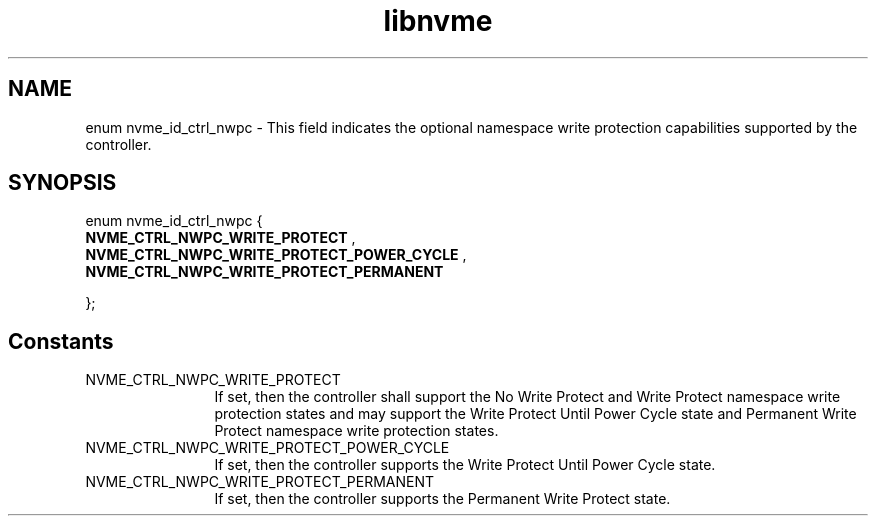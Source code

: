 .TH "libnvme" 9 "enum nvme_id_ctrl_nwpc" "September 2023" "API Manual" LINUX
.SH NAME
enum nvme_id_ctrl_nwpc \- This field indicates the optional namespace write protection capabilities supported by the controller.
.SH SYNOPSIS
enum nvme_id_ctrl_nwpc {
.br
.BI "    NVME_CTRL_NWPC_WRITE_PROTECT"
, 
.br
.br
.BI "    NVME_CTRL_NWPC_WRITE_PROTECT_POWER_CYCLE"
, 
.br
.br
.BI "    NVME_CTRL_NWPC_WRITE_PROTECT_PERMANENT"

};
.SH Constants
.IP "NVME_CTRL_NWPC_WRITE_PROTECT" 12
If set, then the controller shall
support the No Write Protect and
Write Protect namespace write
protection states and may support
the Write Protect Until Power
Cycle state and Permanent Write
Protect namespace write
protection states.
.IP "NVME_CTRL_NWPC_WRITE_PROTECT_POWER_CYCLE" 12
If set, then the controller
supports the Write Protect Until
Power Cycle state.
.IP "NVME_CTRL_NWPC_WRITE_PROTECT_PERMANENT" 12
If set, then the controller
supports the Permanent Write
Protect state.
